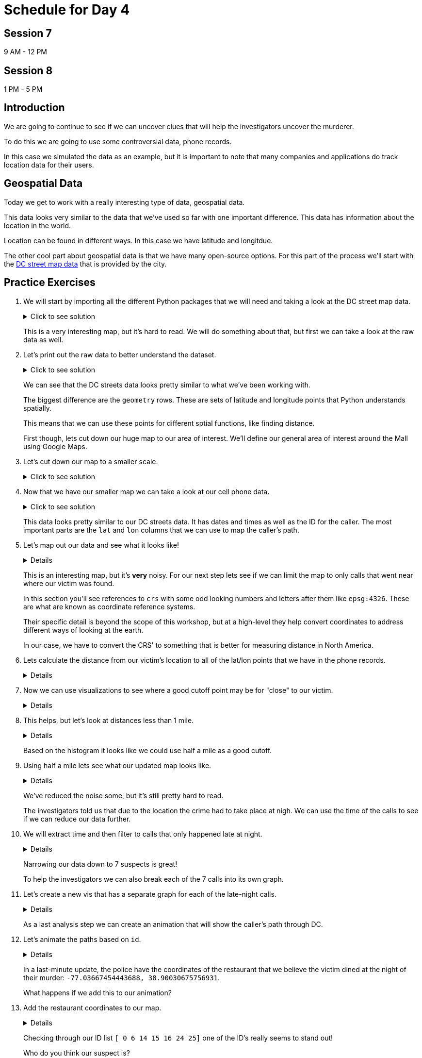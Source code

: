 # Schedule for Day 4

## Session 7
9 AM - 12 PM

## Session 8
1 PM - 5 PM

== Introduction

We are going to continue to see if we can uncover clues that will help the investigators uncover the murderer. 

To do this we are going to use some controversial data, phone records. 

In this case we simulated the data as an example, but it is important to note that many companies and applications do track location data for their users. 

== Geospatial Data

Today we get to work with a really interesting type of data, geospatial data. 

This data looks very similar to the data that we've used so far with one important difference. This data has information about the location in the world. 

Location can be found in different ways. In this case we have latitude and longitdue. 

The other cool part about geospatial data is that we have many open-source options. For this part of the process we'll start with the https://opendata.dc.gov/datasets/e8299c86b4014f109fedd7e95ae20d52/explore?location=38.893696%2C-77.019147%2C12.42[DC street map data] that is provided by the city.  

== Practice Exercises

. We will start by importing all the different Python packages that we will need and taking a look at the DC street map data.
+
.Click to see solution
[%collapsible]
====
[source, python]
----
import pandas as pd
import geopandas as gpd
import matplotlib.pyplot as plt
import random
import numpy as np

from datetime import datetime, timedelta
from shapely.geometry import Point, Polygon
----

[source, python]
----
dc_streets = gpd.read_file('../data/dc_roads/Roads.shp')
----

[source, python]
----
fig, ax = plt.subplots(figsize = (15,12))

dc_streets.plot(ax = ax)

plt.show()
plt.close('all')
----

image::dc_streets.png[High Level View of the Streets of DC, width=792, height=500, loading=lazy, title="High Level View of the Streets of DC"]

====
+
This is a very interesting map, but it's hard to read. We will do something about that, but first we can take a look at the raw data as well. 
+
. Let's print out the raw data to better understand the dataset.
+
.Click to see solution
[%collapsible]
====
[source,python]
----
print(dc_streets.head())
----

----
   FEATURECOD   DESCRIPTIO  CAPTUREYEA CAPTUREACT     GIS_ID  OBJECTID  \
0        1060        Alley  2015-04-24          E  RoadPly_1         1   
1        1065  Paved Drive  2015-04-24          E  RoadPly_2         2   
2        1070  Parking Lot  2015-04-24          E  RoadPly_3         3   
3        1050         Road  2015-04-24          E  RoadPly_4         4   
4        1050         Road  2015-04-24          E  RoadPly_5         5   

   SHAPEAREA  SHAPELEN                                           geometry  
0          0         0  POLYGON ((-77.07695 38.92945, -77.07686 38.929...  
1          0         0  POLYGON ((-77.07839 38.93672, -77.07839 38.936...  
2          0         0  POLYGON ((-77.07602 38.94230, -77.07613 38.942...  
3          0         0  POLYGON ((-77.07870 38.94405, -77.07870 38.943...  
4          0         0  POLYGON ((-77.07542 38.92373, -77.07543 38.923...  
----
====
+
We can see that the DC streets data looks pretty similar to what we've been working with. 
+
The biggest difference are the `geometry` rows. These are sets of latitude and longitude points that Python understands spatially. 
+
This means that we can use these points for different sptial functions, like finding distance. 
+
First though, lets cut down our huge map to our area of interest. We'll define our general area of interest around the Mall using Google Maps. 
+
. Let's cut down our map to a smaller scale. 
+
.Click to see solution
[%collapsible]
====
[source,python]
----
area_of_interest = [-77.062859, 38.880868, -76.982087, 38.915758]

smaller_map = gpd.clip(dc_streets, area_of_interest)
----

[source,python]
----
fig, ax = plt.subplots(figsize = (15,15))

smaller_map.plot(ax = ax)
plt.plot(-76.9926056723681, 38.90839920511692, c='orange', marker="*", markersize=30)

plt.show()
plt.close('all')
----

image::day4_img2.png[Focused View of DC Streets, width=792, height=500, loading=lazy, title="Focused View of DC Streets"]

====
+
. Now that we have our smaller map we can take a look at our cell phone data. 
+
.Click to see solution
[%collapsible]
====
[source,python]
----
cell_phone_data = gpd.read_file('../data/cell_phone_records.geojson')
print(cell_phone_data.head())
----

----
                     date  id        lat        lon  \
0 2022-05-02 00:17:14.404   0  38.890393 -77.011107   
1 2022-05-02 00:27:14.404   0  38.905440 -76.982952   
2 2022-05-02 00:37:14.404   0  38.901316 -76.991544   
3 2022-05-02 00:47:14.404   0  38.908996 -77.048789   
4 2022-05-02 00:57:14.404   0  38.893913 -77.032013   

                     geometry  
0  POINT (-77.01111 38.89039)  
1  POINT (-76.98295 38.90544)  
2  POINT (-76.99154 38.90132)  
3  POINT (-77.04879 38.90900)  
4  POINT (-77.03201 38.89391)  
----

====
+
This data looks pretty similar to our DC streets data. It has dates and times as well as the ID for the caller. The most important parts are the `lat` and `lon` columns that we can use to map the caller's path. 
+
. Let's map out our data and see what it looks like!
+
[%collapsible]
====
[source,python]
----
n = len(cell_phone_data['id'].unique())
color = iter(plt.cm.rainbow(np.linspace(0, 1, n)))

fig, ax1 = plt.subplots(1, 1, figsize=(15, 8))

smaller_map.plot(ax = ax1)
plt.plot(-76.9926056723681, 38.90839920511692, c='orange', marker="*", markersize=30)

for i in range(0, cell_phone_data['id'].max()):
    person = cell_phone_data.loc[cell_phone_data['id'] == i].sort_values(by='date')
    plt.plot(person['lon'], person['lat'], c=next(color), linestyle='--')

plt.show()
plt.close('all')
----

image::day4_img3.png[Map of DC with Phone Paths, width=792, height=500, loading=lazy, title="Map of DC with Phone Paths"]

====
+
This is an interesting map, but it's *very* noisy. For our next step lets see if we can limit the map to only calls that went near where our victim was found. 
+
In this section you'll see references to `crs` with some odd looking numbers and letters after them like `epsg:4326`. These are what are known as coordinate reference systems. 
+
Their specific detail is beyond the scope of this workshop, but at a high-level they help convert coordinates to address different ways of looking at the earth. 
+
In our case, we have to convert the CRS' to something that is better for measuring distance in North America. 
+
. Lets calculate the distance from our victim's location to all of the lat/lon points that we have in the phone records. 
+
[%collapsible]
====
[source,python]
----
starting_point = gpd.GeoSeries([Point(-77.03718028811417, 38.88978312185629) for i in range(len(cell_phone_data))], crs='epsg:4326')

cell_phone_data = cell_phone_data.to_crs('EPSG:32633')
starting_point = starting_point.to_crs('EPSG:32633')

cell_phone_data['distance'] = cell_phone_data.distance(starting_point)

cell_phone_data['distance_miles'] = cell_phone_data['distance'] * 0.000621371

print(cell_phone_data[cell_phone_data['distance_miles'] < 1])
----

----
                       date  id        lat        lon  \
4   2022-05-02 00:57:14.404   0  38.893913 -77.032013   
10  2022-05-02 01:57:14.404   0  38.881946 -77.035672   
12  2022-05-02 02:17:14.404   0  38.892572 -77.026673   
18  2022-05-02 03:17:14.404   0  38.886712 -77.041343   
22  2022-05-02 03:57:14.404   0  38.885509 -77.046967   
..                      ...  ..        ...        ...   
758 2022-05-01 20:30:00.000  25  38.896051 -77.043628   
762 2022-05-01 21:10:00.000  25  38.889835 -77.040619   
763 2022-05-01 21:20:00.000  25  38.892248 -77.036607   
766 2022-05-01 21:50:00.000  25  38.895527 -77.029528   
767 2022-05-01 22:00:00.000  25  38.892288 -77.033660   

                              geometry     distance  distance_miles  
4    POINT (-6130636.381 10277516.684)  1016.764717        0.631788  
10   POINT (-6132711.509 10278137.551)  1395.192331        0.866932  
12   POINT (-6130913.298 10276796.415)  1526.595396        0.948582  
18   POINT (-6131829.871 10278869.453)   787.591153        0.489386  
22   POINT (-6131997.658 10279654.020)  1542.512663        0.958473  
..                                 ...          ...             ...  
758  POINT (-6130170.922 10279090.606)  1415.560118        0.879588  
762  POINT (-6131286.540 10278738.958)   473.128919        0.293989  
763  POINT (-6130893.552 10278164.074)   441.023789        0.274039  
766  POINT (-6130371.878 10277159.468)  1459.603516        0.906955  
767  POINT (-6130909.354 10277758.863)   654.950097        0.406967  
----
====
+
. Now we can use visualizations to see where a good cutoff point may be for "close" to our victim. 
+
[%collapsible]
====
[source,python]
----
fix, ax1 = plt.subplots(1, 1, figsize=(8,6))

ax1 = plt.hist(cell_phone_data['distance_miles'], bins=25)

plt.show()
plt.close('all')
----

image::day4_img4.png[Histogram of Distance from Point of Interest, width=792, height=500, loading=lazy, title="Histogram of Distance from Point of Interest"]

====
+
. This helps, but let's look at distances less than 1 mile. 
+
[%collapsible]
====
[source,python]
----
fix, ax1 = plt.subplots(1, 1, figsize=(8,6))

ax1 = plt.hist(cell_phone_data.loc[cell_phone_data['distance_miles'] < 1]['distance_miles'], bins=25)

plt.show()
plt.close('all')
----

image::day4_img5.png[Histogram of Distance from Point of Interest < 1 Mile, width=792, height=500, loading=lazy, title="Histogram of Distance from Point of Interest < 1 Mile"]

====
+
Based on the histogram it looks like we could use half a mile as a good cutoff. 
+
. Using half a mile lets see what our updated map looks like. 
+
[%collapsible]
====
[source,python]
----
id_of_interest = cell_phone_data.loc[cell_phone_data['distance_miles'] < 0.5]['id'].unique()
cell_phone_data['close_point'] = cell_phone_data['id'].isin(id_of_interest)
cell_phone_data_reduced = cell_phone_data.loc[cell_phone_data['close_point'] == True].reset_index()
----

[source,python]
----
n = len(cell_phone_data_reduced['id'].unique())
color_1 = iter(plt.cm.rainbow(np.linspace(0, 1, n)))

fig, ax1 = plt.subplots(1, 1, figsize=(15, 8))

smaller_map.plot(ax = ax1)
plt.plot(-76.9926056723681, 38.90839920511692, c='orange', marker="*", markersize=30)

for i in cell_phone_data_reduced['id'].unique():
    person = cell_phone_data_reduced.loc[cell_phone_data_reduced['id'] == i].sort_values(by='date')
    plt.plot(person['lon'], person['lat'], c=next(color_1), linestyle='--')

plt.show()
plt.close('all')
----

image::day4_img6.png[DC Street Map with Distance Filtered Call Routes, width=792, height=500, loading=lazy, title="DC Street Map with Distance Filtered Call Routes"]

====
+
We've reduced the noise some, but it's still pretty hard to read. 
+
The investigators told us that due to the location the crime had to take place at nigh. We can use the time of the calls to see if we can reduce our data further. 
+
. We will extract time and then filter to calls that only happened late at night. 
+
[%collapsible]
====
[source,python]
----
cell_phone_data_reduced['hour'] = cell_phone_data_reduced['date'].apply(lambda x: x.hour)
cell_phone_data_reduced['minute'] = cell_phone_data_reduced['date'].apply(lambda x: x.minute)
cell_phone_data_reduced.head()
----

----
   index                    date  id        lat        lon  \
0      0 2022-05-02 00:17:14.404   0  38.890393 -77.011107   
1      1 2022-05-02 00:27:14.404   0  38.905440 -76.982952   
2      2 2022-05-02 00:37:14.404   0  38.901316 -76.991544   
3      3 2022-05-02 00:47:14.404   0  38.908996 -77.048789   
4      4 2022-05-02 00:57:14.404   0  38.893913 -77.032013   

                            geometry     distance  distance_miles  \
0  POINT (-6131415.531 10274679.579)  3588.816997        2.229987   
1  POINT (-6128984.462 10270666.938)  7951.698847        4.940955   
2  POINT (-6129644.341 10271886.629)  6597.517065        4.099506   
3  POINT (-6127856.245 10279670.550)  3739.428950        2.323573   
4  POINT (-6130636.381 10277516.684)  1016.764717        0.631788   

   close_point  hour  minute  
0         True     0      17  
1         True     0      27  
2         True     0      37  
3         True     0      47  
4         True     0      57  
----

Now that we have `hour` and `minute` extracted lets filter our data to calls between 11 PM and 4 AM and map them.

[source,python]
----
cell_phone_data_reduced_night = cell_phone_data_reduced.loc[(cell_phone_data_reduced['hour'] > 23) | (cell_phone_data_reduced['hour'] < 4)]

id_count = cell_phone_data_reduced_night['id'].unique()
print("We have {} late night IDs".format(len(id_count)))
----

----
We have 7 late night IDs
----

[source,python]
----
cell_phone_data['final_id'] = cell_phone_data['id'].isin(id_count)
final_data = cell_phone_data.loc[cell_phone_data['final_id'] == True].reset_index()
----

[source,python]
----
n = len(final_data['id'].unique())
color_1 = iter(plt.cm.rainbow(np.linspace(0, 1, n)))

fig, ax1 = plt.subplots(1, 1, figsize=(15, 8))

smaller_map.plot(ax = ax1)
plt.plot(-76.9926056723681, 38.90839920511692, c='orange', marker="*", markersize=30)

for i in final_data['id'].unique():
    person = final_data.loc[final_data['id'] == i].sort_values(by='date')
    plt.plot(person['lon'], person['lat'], c=next(color_1), linestyle='--', label="caller {}".format(i))

plt.legend()
plt.show()
plt.close('all')
----

image::day4_img7.png[DC Street Map with Calls Filtered by Time, width=792, height=500, loading=lazy, title="DC Street Map with Calls Filtered by Time"]

====
+
Narrowing our data down to 7 suspects is great!
+
To help the investigators we can also break each of the 7 calls into its own graph.
+
. Let's create a new vis that has a separate graph for each of the late-night calls.
+
[%collapsible]
====
[source,python]
----
ids_to_plot = final_data['id'].unique()
color_1 = iter(plt.cm.rainbow(np.linspace(0, 1, 7)))

fig, axs = plt.subplots(nrows=3, ncols=3, figsize=(25, 20))

for id, ax in zip(ids_to_plot, axs.ravel()):
    smaller_map.plot(ax = ax, alpha=0.25)
    single_caller = final_data.loc[final_data['id'] == id]
    ax.plot(single_caller['lon'], single_caller['lat'], c=next(color_1), linestyle='--')
    ax.plot(-76.9926056723681, 38.90839920511692, c='orange', marker="*", markersize=30)
----

image::day4_img8.png[DC Street Map with Individual Calls - Part 1, width=792, height=500, loading=lazy, title="DC Street Map with Individual Calls - Part 1"]

image::day4_img9.png[DC Street Map with Individual Calls - Part 2, width=792, height=500, loading=lazy, title="DC Street Map with Individual Calls - Part 2"]

====
+
As a last analysis step we can create an animation that will show the caller's path through DC. 
+
. Let's animate the paths based on `id`. 
+
[%collapsible]
====
[source,python]
----
from matplotlib.animation import FuncAnimation
from IPython.display import HTML
----

[source,python]
----
# We can use this list ot pick the ID that we are interested in.
print(final_data['id'].unique())
----

----
[ 0  6 14 15 16 24 25]
----

[source,python]
----
data_subset = final_data.loc[final_data['id'] == 25].reset_index()

fig = plt.figure(figsize=(15, 10))
ax = plt.axes(xlim=(-77.062859, -76.982087), ylim=(38.880868, 38.915758))
line, = ax.plot([], [], lw=2)

x_data = []
y_data = []

def init():
    line.set_data([], [])
    return line,

def animate(i):
    x_data.append(data_subset['lon'][i])
    y_data.append(data_subset['lat'][i])
    
    line.set_xdata(x_data)
    line.set_ydata(y_data)
    
    return line

smaller_map.plot(ax = ax, alpha=0.25)
anim = FuncAnimation(fig, animate, frames=len(data_subset), init_func=init, interval=300)

HTML(anim.to_jshtml())
----

This will create an animation that will display in our browser. 

We can update the `final_data.loc[final_data['id'] == 25]` ID to animate the different paths. 

image::day4_img10.png[Animation of the Caller's Path, width=792, height=500, loading=lazy, title="Animation of the Caller's Path"]

====
+
In a last-minute update, the police have the coordinates of the restaurant that we believe the victim dined at the night of their murder: `-77.03667454443688, 38.90030675756931`. 
+ 
What happens if we add this to our animation?
+ 
. Add the restaurant coordinates to our map.
+
[%collapsible]
====
[source,python]
----
data_subset = final_data.loc[final_data['id'] == 0].reset_index()

fig = plt.figure(figsize=(15, 10))
ax = plt.axes(xlim=(-77.062859, -76.982087), ylim=(38.880868, 38.915758))
line, = ax.plot([], [], lw=2)

x_data = []
y_data = []

def init():
    line.set_data([], [])
    return line,

def animate(i):
    x_data.append(data_subset['lon'][i])
    y_data.append(data_subset['lat'][i])
    
    line.set_xdata(x_data)
    line.set_ydata(y_data)
    
    return line

smaller_map.plot(ax = ax, alpha=0.25)
ax.plot(-77.03667454443688, 38.90030675756931, c='black', marker="X")
anim = FuncAnimation(fig, animate, frames=len(data_subset), init_func=init, interval=300)

HTML(anim.to_jshtml())
----
====
+
Checking through our ID list `[ 0  6 14 15 16 24 25]` one of the ID's really seems to stand out!
+
Who do you think our suspect is?